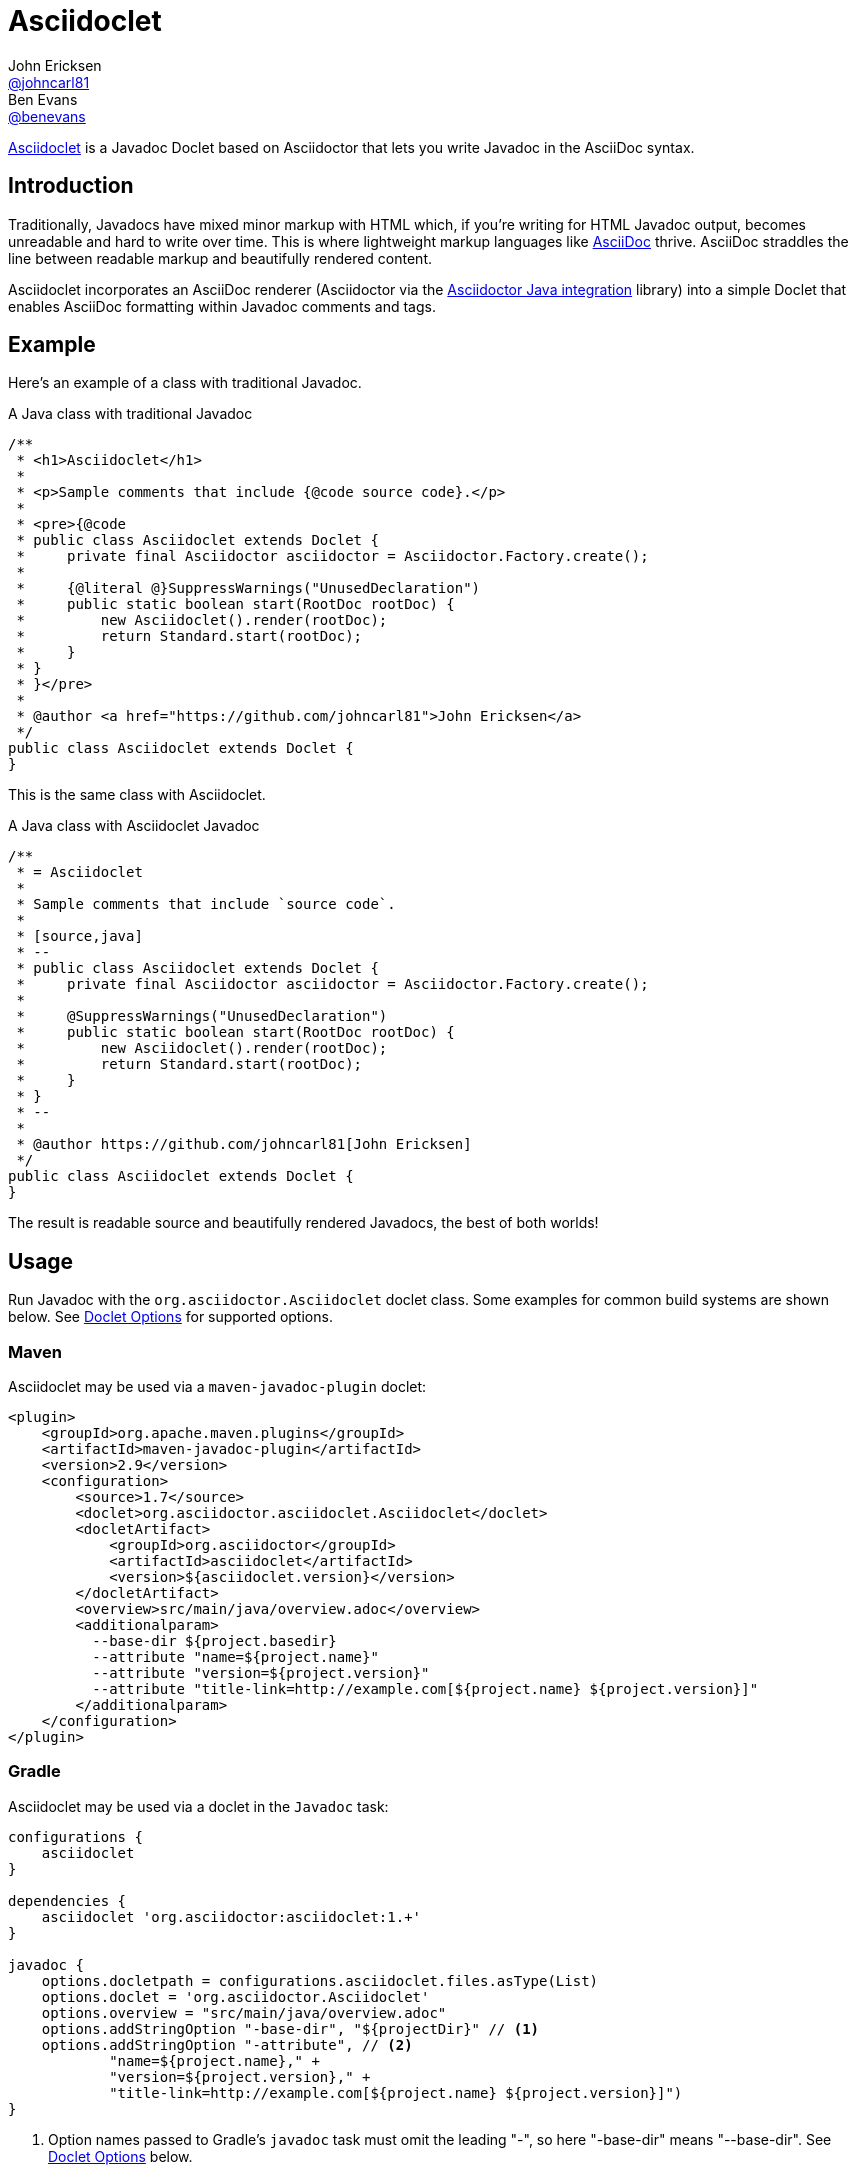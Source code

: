= Asciidoclet
John Ericksen <https://github.com/johncarl81[@johncarl81]>; Ben Evans <https://github.com/benevans[@benevans]>
:description: This is a guide for setting up and using the Asciidoclet project. Asciidoclet is a Javadoc Doclet based on Asciidoctor that lets you write Javadoc in the AsciiDoc syntax.
:keywords: Asciidoclet, AsciiDoc, Asciidoctor, syntax, Javadoc, Doclet, reference
:idprefix:
:idseparator: -
:source-language: java
ifdef::env-browser[]
:sectanchors:
:source-highlighter: highlight.js
:icons: font
endif::[]
ifdef::env-github,env-browser[]
:toc: preamble
endif::[]
ifdef::env-github[]
:badges:
:!toc-title:
endif::[]
// Refs
:asciidoclet-src-ref: https://github.com/asciidoctor/asciidoclet
:asciidoclet-javadoc-ref: https://oss.sonatype.org/service/local/repositories/releases/archive/org/asciidoctor/asciidoclet/1.5.2/asciidoclet-1.5.2-javadoc.jar/!/index.html
:asciidoclet-release-ref: http://asciidoctor.org/news/2014/09/09/asciidoclet-1.5.0-released/
:asciidoc-ref: http://asciidoc.org
:asciidoctor-java-ref: http://asciidoctor.org/docs/install-and-use-asciidoctor-java-integration/
:asciidoclet-issues-ref: https://github.com/asciidoctor/asciidoclet/issues
:asciidoctor-src-ref: https://github.com/asciidoctor/asciidoctor
:asciidoctor-java-src-ref: https://github.com/asciidoctor/asciidoctor-java-integration
:discuss-ref: http://discuss.asciidoctor.org/

ifdef::badges[]
image:http://img.shields.io/travis/asciidoctor/asciidoclet/master.svg["Build Status", link="https://travis-ci.org/asciidoctor/asciidoclet"]
image:https://img.shields.io/badge/javadoc.io-1.5.4-blue.svg[Javadoc, link=http://www.javadoc.io/doc/org.asciidoctor/asciidoclet/1.5.4]
endif::[]

{asciidoclet-src-ref}[Asciidoclet] is a Javadoc Doclet based on Asciidoctor that lets you write Javadoc in the AsciiDoc syntax.

== Introduction

Traditionally, Javadocs have mixed minor markup with HTML which, if you're writing for HTML Javadoc output, becomes unreadable and hard to write over time.
This is where lightweight markup languages like {asciidoc-ref}[AsciiDoc] thrive.
AsciiDoc straddles the line between readable markup and beautifully rendered content.

Asciidoclet incorporates an AsciiDoc renderer (Asciidoctor via the {asciidoctor-java-ref}[Asciidoctor Java integration] library) into a simple Doclet that enables AsciiDoc formatting within Javadoc comments and tags.

== Example

Here's an example of a class with traditional Javadoc.

[source]
.A Java class with traditional Javadoc
----
/**
 * <h1>Asciidoclet</h1>
 *
 * <p>Sample comments that include {@code source code}.</p>
 *
 * <pre>{@code
 * public class Asciidoclet extends Doclet {
 *     private final Asciidoctor asciidoctor = Asciidoctor.Factory.create();
 *
 *     {@literal @}SuppressWarnings("UnusedDeclaration")
 *     public static boolean start(RootDoc rootDoc) {
 *         new Asciidoclet().render(rootDoc);
 *         return Standard.start(rootDoc);
 *     }
 * }
 * }</pre>
 *
 * @author <a href="https://github.com/johncarl81">John Ericksen</a>
 */
public class Asciidoclet extends Doclet {
}
----

This is the same class with Asciidoclet.

[source]
.A Java class with Asciidoclet Javadoc
----
/**
 * = Asciidoclet
 *
 * Sample comments that include `source code`.
 *
 * [source,java]
 * --
 * public class Asciidoclet extends Doclet {
 *     private final Asciidoctor asciidoctor = Asciidoctor.Factory.create();
 *
 *     @SuppressWarnings("UnusedDeclaration")
 *     public static boolean start(RootDoc rootDoc) {
 *         new Asciidoclet().render(rootDoc);
 *         return Standard.start(rootDoc);
 *     }
 * }
 * --
 *
 * @author https://github.com/johncarl81[John Ericksen]
 */
public class Asciidoclet extends Doclet {
}
----

The result is readable source and beautifully rendered Javadocs, the best of both worlds!

// tag::usage[]
== Usage

Run Javadoc with the `org.asciidoctor.Asciidoclet` doclet class.
Some examples for common build systems are shown below.
See <<doclet-options>> for supported options.

=== Maven

Asciidoclet may be used via a `maven-javadoc-plugin` doclet:

[source,xml]
----
<plugin>
    <groupId>org.apache.maven.plugins</groupId>
    <artifactId>maven-javadoc-plugin</artifactId>
    <version>2.9</version>
    <configuration>
        <source>1.7</source>
        <doclet>org.asciidoctor.asciidoclet.Asciidoclet</doclet>
        <docletArtifact>
            <groupId>org.asciidoctor</groupId>
            <artifactId>asciidoclet</artifactId>
            <version>${asciidoclet.version}</version>
        </docletArtifact>
        <overview>src/main/java/overview.adoc</overview>
        <additionalparam>
          --base-dir ${project.basedir}
          --attribute "name=${project.name}"
          --attribute "version=${project.version}"
          --attribute "title-link=http://example.com[${project.name} ${project.version}]"
        </additionalparam>
    </configuration>
</plugin>
----

=== Gradle

Asciidoclet may be used via a doclet in the `Javadoc` task:

[source,groovy]
----
configurations {
    asciidoclet
}

dependencies {
    asciidoclet 'org.asciidoctor:asciidoclet:1.+'
}

javadoc {
    options.docletpath = configurations.asciidoclet.files.asType(List)
    options.doclet = 'org.asciidoctor.Asciidoclet'
    options.overview = "src/main/java/overview.adoc"
    options.addStringOption "-base-dir", "${projectDir}" // <1>
    options.addStringOption "-attribute", // <2>
            "name=${project.name}," +
            "version=${project.version}," +
            "title-link=http://example.com[${project.name} ${project.version}]")
}
----
<1> Option names passed to Gradle's `javadoc` task must omit the leading "-", so here "-base-dir" means "--base-dir".
See <<doclet-options>> below.
<2> Gradle's `javadoc` task does not allow multiple occurrences of the same option.
Multiple attributes can be specified in a single string, separated by commas.

=== Ant
// Some of us still use Ant, alright?!
Asciidoclet may be used via a doclet element in Ant's `javadoc` task:

[source,xml]
----
<javadoc destdir="target/javadoc"
         sourcepath="src"
         overview="src/overview.adoc">
  <doclet name="org.asciidoctor.asciidoclet.Asciidoclet" pathref="asciidoclet.classpath"> <!--1-->
    <param name="--base-dir" value="${basedir}"/>
    <param name="--attribute" value="name=${ant.project.name}"/>
    <param name="--attribute" value="version=${version}"/>
    <param name="--attribute" value="title-link=http://example.com[${ant.project.name} ${version}]"/>
  </doclet>
</javadoc>
----

<1> Assumes a path reference has been defined for Asciidoclet and its dependencies, e.g.
using http://ant.apache.org/ivy/[Ivy] or similar.

=== Doclet Options
// tag::doclet-options[]

--base-dir <dir>::
Sets the base directory that will be used to resolve relative path names in Asciidoc `include::` directives.
This should be set to the project's root directory.

-a, --attribute "name[=value], ..."::
Sets http://asciidoctor.org/docs/user-manual/#attributes[document attributes^] that will be expanded in Javadoc comments.
The argument is a string containing a single attribute, or multiple attributes separated by commas.
+
This option may be used more than once, for example: `-a name=foo -a version=1`.
+
Attributes use the same syntax as Asciidoctor command-line attributes:
+
--
* `name` sets the attribute (with an empty value)
* `name=value` assigns `value` to the attribute. Occurrences of `\{name}` in the Javadoc will be replaced by this value.
* `name=value@` assigns `value` to the attribute, unless the attribute is defined in the attributes file or Javadoc.
* `name!` unsets the attribute.
--
+
The document attribute `javadoc` is set automatically by the doclet.
This can be used for conditionally selecting content when using the same Asciidoc file for Javadoc and other documentation.

--attributes-file <file>::
Reads http://asciidoctor.org/docs/user-manual/#attributes[document attributes^] from an Asciidoc file.
The attributes will be expanded in Javadoc comments.
+
If `<file>` is a relative path name, it is assumed to be relative to the `--base-dir` directory.
+
Attributes set by the `-a`/`--attribute` option take precedence over those in the attributes file.

-r, --require <library>,...::
Make the specified RubyGems library available to Asciidoctor's JRuby runtime, for example `-r asciidoctor-diagram`.
+
This option may be specified more than once.
Alternatively multiple library names may be specified in a single argument, separated by commas.

--gem-path <path>::
Sets the `GEM_PATH` for Asciidoctor's JRuby runtime.
This option is only needed when using the `--require` option to load additional gems on the `GEM_PATH`.

-overview <file>::
Overview documentation can be generated from an Asciidoc file using the standard `-overview` option.
Files matching [x-]`*.adoc`, [x-]`*.ad`, [x-]`*.asciidoc` or [x-]`*.txt` are processed by Asciidoclet.
Other files are assumed to be HTML and will be processed by the standard doclet.

// end::doclet-options[]
// end::usage[]

=== Log Warning

Currently there is a intermittent benign warning message that is emitted during a run of Asciidoclet stating the following:

....
WARN: tilt autoloading 'tilt/haml' in a non thread-safe way; explicit require 'tilt/haml' suggested.
....

Unfortunately, until the underlying library removes this warning message, it will be logged during the build.

== Additional Features

Make sure to see {asciidoclet-release-ref}[Asciidoclet 1.5.0 Release Notes] for additional features not documented here.

== Resources and help

For more information:

* {asciidoclet-release-ref}[Asciidoclet 1.5.0 Release Notes]
* {asciidoclet-src-ref}[Asciidoclet Source Code]
* {asciidoclet-javadoc-ref}[Asciidoclet JavaDoc]
* {asciidoclet-issues-ref}[Asciidoclet Issue Tracker]
* {asciidoctor-src-ref}[Asciidoctor Source Code]
* {asciidoctor-java-src-ref}[Asciidoctor Java Integration Source Code]

If you have questions or would like to help develop this project, please join the {discuss-ref}[Asciidoctor discussion list].

ifndef::env-site[]
== Powered by Asciidoclet

We have a <<src/docs/asciidoc/asciidoclet-powered.adoc#,Powered by Asciidoclet>> page.
If you have an example of nifty JavaDoc powered by Asciidoclet, please send us a pull request.
endif::[]

== License

....
Copyright (C) 2013-2015 John Ericksen

Licensed under the Apache License, Version 2.0 (the "License");
you may not use this file except in compliance with the License.
You may obtain a copy of the License at

   http://www.apache.org/licenses/LICENSE-2.0

Unless required by applicable law or agreed to in writing, software
distributed under the License is distributed on an "AS IS" BASIS,
WITHOUT WARRANTIES OR CONDITIONS OF ANY KIND, either express or implied.
See the License for the specific language governing permissions and
limitations under the License.
....
